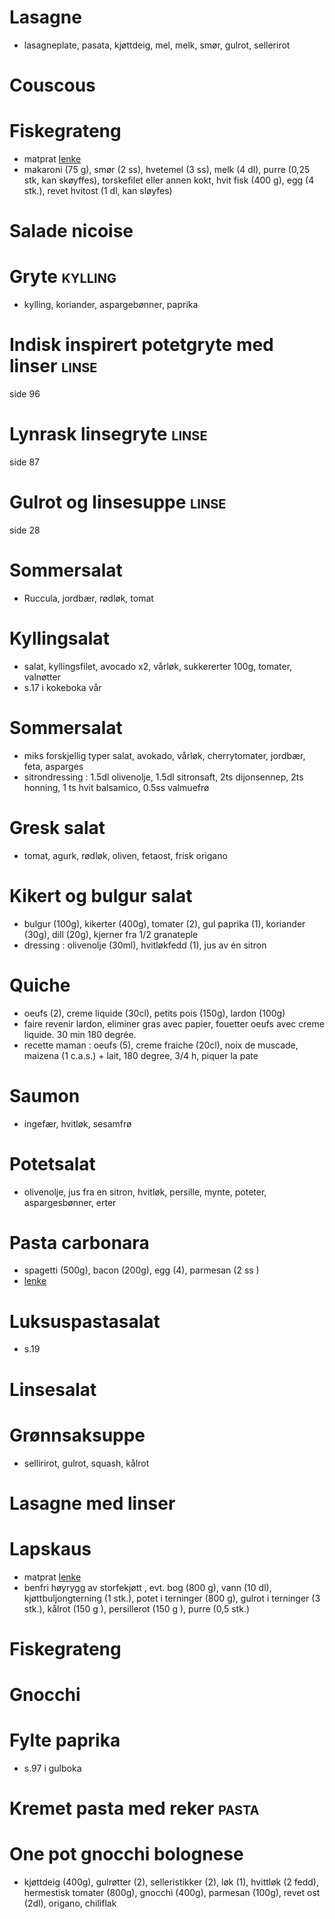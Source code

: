 #+OPTIONS: toc:nil num:nil
* Lasagne
  - lasagneplate, pasata, kjøttdeig, mel, melk, smør, gulrot, sellerirot
* Couscous
* Fiskegrateng
  - matprat [[https://www.matprat.no/oppskrifter/familien/fiskegrateng/][lenke]]
  - makaroni (75 g), smør (2 ss), hvetemel (3 ss), melk (4 dl), purre (0,25 stk, kan skøyffes), torskefilet eller annen kokt, hvit fisk (400 g), egg (4 stk.), revet hvitost (1 dl, kan sløyfes)
* Salade nicoise
* Gryte                                                             :kylling:
  - kylling, koriander, aspargebønner, paprika
* Indisk inspirert potetgryte med linser                              :linse:
  side 96
* Lynrask linsegryte                                                  :linse:
  side 87
* Gulrot og linsesuppe                                                :linse:
  side 28
* Sommersalat
  - Ruccula, jordbær, rødløk, tomat
* Kyllingsalat
  - salat, kyllingsfilet, avocado x2, vårløk, sukkererter 100g, tomater, valnøtter
  - s.17 i kokeboka vår
* Sommersalat
  - miks forskjellig typer salat, avokado, vårløk, cherrytomater, jordbær, feta, asparges
  - sitrondressing : 1.5dl olivenolje, 1.5dl sitronsaft, 2ts dijonsennep, 2ts honning, 1 ts hvit balsamico, 0.5ss valmuefrø
* Gresk salat
  - tomat, agurk, rødløk, oliven, fetaost, frisk origano
* Kikert og bulgur salat
  - bulgur (100g), kikerter (400g), tomater (2), gul paprika (1), koriander (30g), dill (20g), kjerner fra 1/2 granateple
  - dressing : olivenolje (30ml), hvitløkfedd (1), jus av én sitron
* Quiche
  - oeufs (2), creme liquide (30cl), petits pois (150g), lardon (100g)
  - faire revenir lardon, eliminer gras avec papier, fouetter oeufs avec creme liquide. 30 min 180 degrée.
  - recette maman : oeufs (5), creme fraiche (20cl), noix de muscade, maizena (1 c.a.s.) + lait, 180 degree, 3/4 h, piquer la pate
* Saumon
  - ingefær, hvitløk, sesamfrø
* Potetsalat
  - olivenolje, jus fra en sitron, hvitløk, persille, mynte, poteter, aspargesbønner, erter
* Pasta carbonara
  - spagetti (500g), bacon (200g), egg (4), parmesan (2 ss )
  - [[https://www.matprat.no/oppskrifter/kos/pasta-carbonara/][lenke]]
* Luksuspastasalat
  - s.19
* Linsesalat
* Grønnsaksuppe
  - sellirirot, gulrot, squash, kålrot
* Lasagne med linser
* Lapskaus
  - matprat [[https://www.matprat.no/oppskrifter/tradisjon/lapskaus/][lenke]]
  - benfri høyrygg av storfekjøtt , evt. bog (800 g), vann (10 dl), kjøttbuljongterning (1 stk.), potet i terninger (800 g), gulrot i terninger (3 stk.), kålrot (150 g ), persillerot (150 g ), purre (0,5 stk.)
* Fiskegrateng
* Gnocchi
* Fylte paprika
  - s.97 i gulboka
* Kremet pasta med reker                                              :pasta:
* One pot gnocchi bolognese
  - kjøttdeig (400g), gulrøtter (2), selleristikker (2), løk (1), hvittløk (2 fedd), hermestisk tomater (800g), gnocchi
    (400g), parmesan (100g), revet ost (2dl), origano, chiliflak
